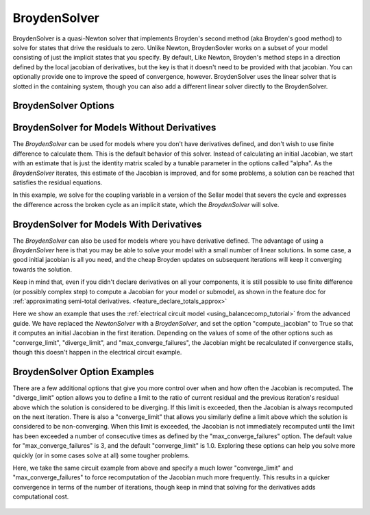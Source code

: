 .. _nlbroyden:

*************
BroydenSolver
*************

BroydenSolver is a quasi-Newton solver that implements Broyden's second method (aka Broyden's good method) to solve
for states that drive the residuals to zero. Unlike Newton, BroydenSovler works on a subset of your model consisting
of just the implicit states that you specify. By default, Like Newton, Broyden's method steps in a direction defined by
the local jacobian of derivatives, but the key is that it doesn't need to be provided with that jacobian. You can optionally
provide one to improve the speed of convergence, however. BroydenSolver uses the linear solver that is slotted in
the containing system, though you can also add a different linear solver directly to the BroydenSolver.

BroydenSolver Options
---------------------

.. embed-options::
    openmdao.solvers.nonlinear.broyden
    BroydenSolver
    options

BroydenSolver for Models Without Derivatives
--------------------------------------------

The `BroydenSolver` can be used for models where you don't have derivatives defined, and don't wish to use
finite difference to calculate them. This is the default behavior of this solver. Instead of calculating
an initial Jacobian, we start with an estimate that is just the identity matrix scaled by a tunable parameter
in the options called "alpha". As the `BroydenSolver` iterates, this estimate of the Jacobian is improved, and
for some problems, a solution can be reached that satisfies the residual equations.

In this example, we solve for the coupling variable in a version of the Sellar model that severs the cycle
and expresses the difference across the broken cycle as an implicit state, which the `BroydenSolver` will
solve.

  .. embed-code::
      openmdao.solvers.nonlinear.tests.test_broyden.TestBryodenFeature.test_sellar
      :layout: interleave

BroydenSolver for Models With Derivatives
-----------------------------------------

The `BroydenSolver` can also be used for models where you have derivative defined. The advantage of using a
`BroydenSolver` here is that you may be able to solve your model with a small number of linear solutions. In
some case, a good initial jacobian is all you need, and the cheap Broyden updates on subsequent iterations
will keep it converging towards the solution.

Keep in mind that, even if you didn't declare derivatives on all your components, it is still possible to use
finite difference (or possibly complex step) to compute a Jacobian for your model or submodel, as shown in
the feature doc for :ref:`approximating semi-total derivatives. <feature_declare_totals_approx>`

Here we show an example that uses the :ref:`electrical circuit model <using_balancecomp_tutorial>` from the
advanced guide. We have replaced the `NewtonSolver` with a `BroydenSolver`, and set the option "compute_jacobian"
to True so that it computes an initial Jacobian in the first iteration. Depending on the values of some of
the other options such as "converge_limit", "diverge_limit", and "max_converge_failures", the Jacobian
might be recalculated if convergence stalls, though this doesn't happen in the electrical circuit example.

  .. embed-code::
      openmdao.solvers.nonlinear.tests.test_broyden.TestBryodenFeature.test_circuit
      :layout: interleave


BroydenSolver Option Examples
-----------------------------

There are a few additional options that give you more control over when and how often the Jacobian is recomputed.
The "diverge_limit" option allows you to define a limit to the ratio of current residual and the previous iteration's
residual above which the solution is considered to be diverging. If this limit is exceeded, then the Jacobian is
always recomputed on the next iteration. There is also a "converge_limit" that allows you similarly define a limit
above which the solution is considered to be non-converging. When this limit is exceeded, the Jacobian is not immediately
recomputed until the limit has been exceeded a number of consecutive times as defined by the "max_converge_failures"
option. The default value for "max_converge_failures" is 3, and the default "converge_limit" is 1.0. Exploring
these options can help you solve more quickly (or in some cases solve at all) some tougher problems.

Here, we take the same circuit example from above and specify a much lower "converge_limit" and "max_converge_failures"
to force recomputation of the Jacobian much more frequently. This results in a quicker convergence in terms of the
number of iterations, though keep in mind that solving for the derivatives adds computational cost.

  .. embed-code::
      openmdao.solvers.nonlinear.tests.test_broyden.TestBryodenFeature.test_circuit_options
      :layout: interleave